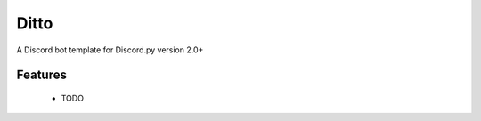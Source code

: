 Ditto
=====

.. image:: https://img.shields.io/github/workflow/status/bijij/Ditto/Linter?label=Linter&logo=github&style=for-the-badge
   :target: actions/workflows/lint.yml
   :alt: Repository linter status
.. image:: https://img.shields.io/github/workflow/status/bijij/Ditto/Runner?label=Build&logo=discord&logoColor=ffffff&style=for-the-badge
   :target: actions/workflows/run.yml
   :alt: Repository test runner status

A Discord bot template for Discord.py version 2.0+

Features
--------

 - TODO

